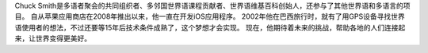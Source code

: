 Chuck Smith是多语者聚会的共同组织者、多邻国世界语课程贡献者、世界语维基百科创始人，还参与了其他世界语和多语言的项目。 自从苹果应用商店在2008年推出以来，他一直在开发iOS应用程序。 2002年他在巴西旅行时，就有了用GPS设备寻找世界语使用者的想法，不过还要等15年后技术条件成熟了，这个梦想才会实现。 现在，他期待着未来的挑战，帮助各地的人们连接起来，让世界变得更美好。
